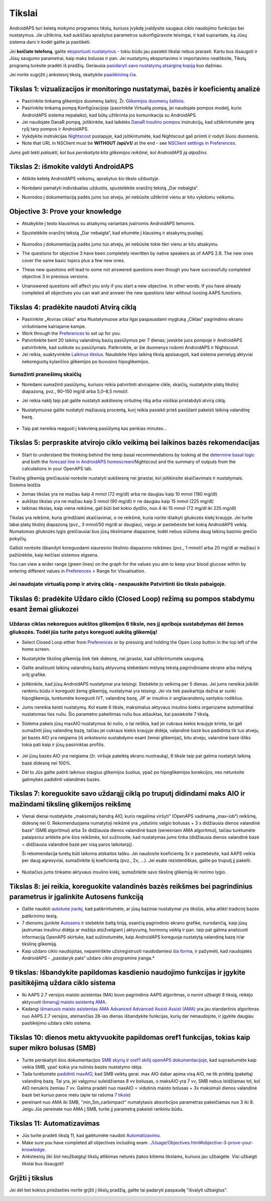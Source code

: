 Tikslai
**************************************************

AndroidAPS turi keletą mokymo programos tikslų, kuriuos įvykdę įvaldysite saugaus ciklo naudojimo funkcijas bei nustatymus.  Jie užtikrina, kad aukščiau aprašytus parametrus sukonfigūravote teisingai, ir kad suprantate, ką Jūsų sistema daro ir kodėl galite ja pasitikėti.

Jei **keičiate telefoną**, galite `eksportuoti nustatymus <../Usage/ExportImportSettings.html>`_ - tokiu būdu jau pasiekti tikslai nebus prarasti. Kartu bus išsaugoti ir Jūsų saugumo parametrai, kaip maks bolusas ir pan.  Jei nustatymų eksportavimo ir importavimo neatliksite, Tikslų programą turėsite pradėti iš pradžių.  Geriausia `pasidaryti savo nustatymų atsarginę kopiją <../Usage/ExportImportSettings.html>`_ kuo dažniau.

Jei norite sugrįžti į ankstesnį tikslą, skaitykite `paaiškinimą čia <../Usage/Objectives.html#go-back-in-objectives>`_.
 
Tikslas 1: vizualizacijos ir monitoringo nustatymai, bazės ir koeficientų analizė
====================================================================================================
* Pasirinkite tinkamą glikemijos duomenų šaltinį.  Žr. `Glikemijos duomenų šaltinis <../Configuration/BG-Source.html>`_.
* Pasirinkite tinkamą pompą Konfigūracijoje (pasirinkite Virtualią pompą, jei naudojate pompos modelį, kurio AndroidAPS sistema nepalaiko), kad būtų užtikrinta jos komunikacija su AndroidAPS.  
* Jei naudojate DanaR pompą, įsitikinkite, kad laikėtės `DanaR insulino pompos <../Configuration/DanaR-Insulin-Pump.html>`_ instrukcijų, kad užtikrintumėte gerą ryšį tarp pompos ir AndroidAPS.
* Vykdykite instrukcijas `Nightscout <../Installing-AndroidAPS/Nightscout.html>`_ puslapyje, kad įsitikintumėte, kad Nightscout gali priimti ir rodyti šiuos duomenis.
* Note that URL in NSClient must be **WITHOUT /api/v1/** at the end - see `NSClient settings in Preferences <../Configuration/Preferences.html#nsclient>`__.

*Jums gali tekti palaukti, kol bus perskaityta kita glikemijos reikšmė, kol AndroidAPS ją atpažins.*

Tikslas 2: išmokite valdyti AndroidAPS
==================================================
* Atlikite keletą AndroidAPS veiksmų, aprašytus šio tikslo užduotyje.
* Norėdami pamatyti individualias užduotis, spustelėkite oranžinį tekstą „Dar nebaigta“.
* Nuorodos į dokumentaciją padės jums tuo atveju, jei nebūsite užtikrinti vienu ar kitu vykdomu veiksmu.

   .. image:: ../images/Objective2_V2_5.png
     :alt: 2 tikslo ekrano vaizdas

Objective 3: Prove your knowledge
==================================================
* Atsakykite į testo klausimus su atsakymų variantais įvairiomis AndroidAPS temomis.
* Spustelėkite oranžinį tekstą „Dar nebaigta“, kad eitumėte į klausimų ir atsakymų puslapį.

   .. image:: ../images/Objective3_V2_5.png
     :alt: 3 tikslo ekrano vaizdas

* Nuorodos į dokumentaciją padės jums tuo atveju, jei nebūsite tokie tikri vienu ar kitu atsakymu.
* The questions for objective 3 have been completely rewritten by native speakers as of AAPS 2.8. The new ones cover the same basic topics plus a few new ones.
* These new questions will lead to some not answered questions even though you have successfully completed objective 3 in previous versions.
* Unanswered questions will affect you only if you start a new objective. In other words: If you have already completed all objectives you can wait and answer the new questions later without loosing AAPS functions.

Tikslas 4: pradėkite naudoti Atvirą ciklą
==================================================
* Pasirinkite „Atviras ciklas“ arba Nustatymuose arba ilgai paspausdami mygtuką „Ciklas“ pagrindinio ekrano viršutiniame kairiajame kampe.
* Work through the `Preferences <../Configuration/Preferences.html>`__ to set up for you.
* Patvirtinkite bent 20 laikinų valandinių bazių pasiūlymus per 7 dienas; įveskite juos pompoje ir AndroidAPS patvirtinkite, kad sutikote su pasiūlymais.  Patikrinkite, ar šie duomenys rodomi AndroidAPS ir Nightscout.
* Jei reikia, suaktyvinkite `Laikinus tikslus <../Usage/temptarget.html>`_. Naudokite Hipo laikiną tikslą apsisaugoti, kad sistema pernelyg aktyviai nekoreguotų kylančios glikemijos po buvusios hipoglikemijos. 

Sumažinti pranešimų skaičių
--------------------------------------------------
* Norėdami sumažinti pasiūlymų, kuriuos reikia patvirtinti atvirajame cikle, skaičių, nustatykite platų tikslinį diapazoną, pvz., 90–150 mg/dl arba 5,0–8,5 mmol/l.
* Jei reikia naktį taip pat galite nustatyti aukštesnę viršutinę ribą arba visiškai pristabdyti atvirą ciklą. 
* Nustatymuose galite nustatyti mažiausią procentą, kurį reikia pasiekti prieš pasiūlant pakeisti laikiną valandinę bazę.

   .. image:: ../images/OpenLoop_MinimalRequestChange2.png
     :alt: Atvirojo ciklo minimalaus pokyčio užklausa
     
* Taip pat nereikia reaguoti į kiekvieną pasiūlymą kas penkias minutes...

Tikslas 5: perpraskite atvirojo ciklo veikimą bei laikinos bazės rekomendacijas
====================================================================================================
* Start to understand the thinking behind the temp basal recommendations by looking at the `determine basal logic <https://openaps.readthedocs.io/en/latest/docs/While%20You%20Wait%20For%20Gear/Understand-determine-basal.html>`_ and both the `forecast line in AndroidAPS homescreen <../Getting-Started/Screenshots.html#prediction-lines>`_/Nightscout and the summary of outputs from the calculations in your OpenAPS tab.
 
Tikslinę glikemiją greičiausiai norėsite nustatyti aukštesnę nei įprastai, kol įsitikinsite skaičiavimais ir nustatymais.  Sistema leidžia

* žemas tikslas yra ne mažiau kaip 4 mmol (72 mg/dl) arba ne daugiau kaip 10 mmol (180 mg/dl) 
* aukštas tikslas yra ne mažiau kaip 5 mmol (90 mg/dl) ir ne daugiau kaip 15 mmol (225 mg/dl)
* laikinas tikslas, kaip viena reikšmė, gali būti bet kokio dydžio, nuo 4 iki 15 mmol (72 mg/dl iki 225 mg/dl)

Tikslas yra reikšmė, kuria grindžiami skaičiavimai, o ne reikšmė, kuria norite išlaikyti gliukozės kiekį kraujyje.  Jei turite labai platų tikslinį diapazoną (pvz., 3 mmol/50 mg/dl ar daugiau), vargu ar pastebėsite bet kokią AndroidAPS veiklą. Numatomas gliukozės lygis greičiausiai bus jūsų tiksliniame diapazone, todėl nebus siūloma daug laikinų bazinio greičio pokyčių. 

Galbūt norėsite išbandyti koreguodami siauresnio tikslinio diapazono reikšmes (pvz., 1 mmol/l arba 20 mg/dl ar mažiau) ir pažiūrėkite, kaip keičiasi sistemos elgsena.  

You can view a wider range (green lines) on the graph for the values you aim to keep your blood glucose within by entering different values in `Preferences <../Configuration/Preferences.html>`__ > Range for Visualisation.
 
.. image:: ../images/sign_stop.png
  :alt: Stop ženklas

Jei naudojate virtualią pomp ir atvirą ciklą - nespauskite Patvirtinti šio tikslo pabaigoje.
------------------------------------------------------------------------------------------------------------------------------------------------------

.. image:: ../images/blank.png
  :alt: tuščias

Tikslas 6: pradėkite Uždaro ciklo (Closed Loop) režimą su pompos stabdymu esant žemai gliukozei
====================================================================================================
.. image:: ../images/sign_warning.png
  :alt: Įspėjamasis ženklas
  
Uždaras ciklas nekoreguos aukštos glikemijos 6 tiksle, nes jį apriboja sustabdymas dėl žemos gliukozės. Todėl jūs turite patys koreguoti aukštą glikemiją!
--------------------------------------------------------------------------------------------------------------------------------------------------------------------------------------------------------
* Select Closed Loop either from `Preferences <../Configuration/Preferences.html>`__ or by pressing and holding the Open Loop button in the top left of the home screen.
* Nustatykite tikslinę glikemiją šiek tiek didesnę, nei įprastai, kad užtikrintumėte saugumą.
* Galite analizuoti laikinų valandinių bazių aktyvumą stebėdami mėlyną tekstą pagrindiniame ekrane arba mėlyną sritį grafike.
* Įsitikinkite, kad jūsų AndroidAPS nustatymai yra teisingi. Stebėkite jo veikimą per 5 dienas. Jei jums nereikia įsikišti rankiniu būdu ir koreguoti žemą glikemiją, nustatymai yra teisingi.  Jei vis tiek pasikartoja dažna ar sunki hipoglikemija, turėtumėte koreguoti IVT, valandinę bazę, JIF ar insulino ir angliavandenių santykio rodiklius.
* Jums nereikia keisti nustatymų. Kol esate 6 tiksle, maksimalus aktyvaus insulino kiekis organizame automatiškai nustatomas ties nuliu. Šio parametro pakeitimas nuliu bus atšauktas, kai pasieksite 7 tikslą.
* Sistema pakeis jūsų maxAIO nustatymus iki nulio, o tai reiškia, kad jei cukraus kiekis kraujyje krinta, tai gali sumažinti jūsų valandinę bazę, tačiau jei cukraus kiekis kraujyje didėja, valandinė bazė bus padidinta tik tuo atveju, jei bazės AIO yra neigiama (iš ankstesnio sustabdymo esant žemai glikemijai), kitu atveju, valandinė bazė išliks tokia pati kaip ir jūsų pasirinktas profilis.  

   .. image:: ../images/Objective6_negIOB.png
     :alt: Neigiamo AIO pavyzdys

* Jei jūsų bazės AIO yra neigiama (žr. viršuje pateiktą ekrano nuotrauką), 6 tiksle taip pat galima nustatyti laikiną bazė didesnę nei 100%.
* Dėl to Jūs galite patirti laikinus staigius glikemijos šuolius, ypač po hipoglikemijos korekcijos, nes neturėsite galimybės padidinti valandinės bazės.

Tikslas 7: koreguokite savo uždarąjį ciklą po truputį didindami maks AIO ir mažindami tikslinę glikemijos reikšmę
====================================================================================================
* Vienai dienai nustatykite „maksimalų bendrą AIO, kurio negalima viršyti“ (OpenAPS vadinamą „max-iob“) reikšmę, didesnę nei 0. Rekomenduojama numatytoji reikšmė yra „vidutinis valgio boliusas + 3 x didžiausia dienos valandinė bazė" (SMB algoritmui) arba 3x didžiausia dienos valandinė bazė (senesniam AMA algoritmui), tačiau turėtumėte palaipsniui artėkite prie šios reikšmės, kol sužinosite, kad nustatymas jums tinka (didžiausia dienos valandinė bazė = didžiausia valandinė bazė per visą paros laikotarpį).

  Ši rekomendacija turėtų būti laikoma atskaitos tašku. Jei naudosite koeficientą 3x ir pastebėsite, kad AAPS veikia per daug agresyviai, sumažinkite šį koeficientą (pvz., 2x, ...). Jei esate rezistentiškas, galite po truputį jį pakelti.

   .. image:: ../images/MaxDailyBasal2.png
     :alt: max daily basal

* Nustačius jums tinkamo aktyvaus insulino kiekį, sumažinkite savo tikslinę glikemiją iki norimo lygio.


Tikslas 8: jei reikia, koreguokite valandinės bazės reikšmes bei pagrindinius parametrus ir įgalinkite Autosens funkciją
====================================================================================================
* Galite naudoti `autotune įrankį <https://openaps.readthedocs.io/en/latest/docs/Customize-Iterate/autotune.html>`_, kad patikrintumėte, ar jūsų baziniai nustatymai yra tikslūs, arba atlikti tradicinį bazės patikrinimo testą.
* 7 dienoms įjunkite `Autosens <../Usage/Open-APS-features.html>`_ ir stebėkite baltą liniją, esančią pagrindinio ekrano grafike, nurodančią, kaip jūsų jautrumas insulinui didėja ar mažėja atsižvelgiant į aktyvumą, hormonų veiklą ir pan. taip pat galima analizuoti informaciją OpenAPS skirtuke, kad sužinotumėte, kaip AndroidAPS koreguoja nustatytą valandinę bazę ir/ar tikslinę glikemiją.

* Kaip uždaro ciklo naudojotas, nepamirškite užsiregistruoti naudodamiesi `šia forma <http://bit.ly/nowlooping>`_, ir pažymėti, kad naudojatės AndroidAPS - „pasidaryk pats“ uždaro ciklo programine įranga.*


9 tikslas: Išbandykite papildomas kasdienio naudojimo funkcijas ir įgykite pasitikėjimą uždara ciklo sistema
====================================================================================================
* Iki AAPS 2.7 versijos maisto asistentas (MA) buvo pagrindinis AAPS algoritmas, o norint užbaigti 8 tikslą, reikėjo aktyvuoti `išmanųjį maisto asistentą AMA <../Usage/Open-APS-features.html#advanced-meal-assist-ama>`_.
* Kadangi `išmanusis maisto asistentas AMA Advanced Advanced Assist Assist (AMA) <../Usage/Open-APS-features.html#advanced-meal-assist-ama>`_ yra jau standartinis algoritmas nuo AAPS 2.7 versijos, ateinančias 28-ias dienas išbandykite funkcijas, kurių dar nenaudojote, ir įgykite daugiau pasitikėjimo uždara ciklo sistema.


Tikslas 10: dienos metu aktyvuokite papildomas oref1 funkcijas, tokias kaip super mikro bolusas (SMB)
====================================================================================================
* Turite perskaityti šios dokumentacijos `SMB skyrių <../Usage/Open-APS-features.html#super-micro-bolus-smb>`_ ir `oref1 skiltį openAPS dokumentacijoje <https://openaps.readthedocs.io/en/latest/docs/Customize-Iterate/oref1.html>`_, kad suprastumėte kaip veikia SMB, ypač kokia yra nulinės bazės nustatymo idėja.
* Tada turėtumėte `padidinti maxAIO <../Usage/Open-APS-features.html#maximum-total-iob-openaps-cant-go-over-openaps-max-iob>`_, kad SMB veiktų gerai. max AIO dabar apima visą AIO, ne tik pridėtą (pakeltą) valandinę bazę. Tai yra, jei valgymui suleidžiamas 8 vv boliusas, o maksAIO yra 7 vv, SMB nebus leidžiamas tol, kol AIO nenukris žemiau 7 vv. Galima pradėti nuo maxAIO = vidutinis maisto bolusas + 3x maksimali dienos valandinė bazė bet kuriuo paros metu (apie tai rašoma `7 tiksle <../Usage/Objectives.html#objective-7-tuning-the-closed-loop-raising-max-iob-above-0-and-gradually-lowering-bg-targets>`_)
* pereinant nuo AMA iki SMB, "min_5m_carbimpact" numatytasis absorbcijos parametras pakeičiamas nuo 3 iki 8. Jeigu Jūs pereinate nuo AMA į SMB, turite jį parametrą pakeisti rankiniu būdu.


Tikslas 11: Automatizavimas
====================================================================================================
* Jūs turite pradėti tikslą 11, kad galėtumėte naudoti `Automatizavimu <../Usage/Automation.html>`_.
* Make sure you have completed all objectives including exam `<../Usage/Objectives.html#objective-3-prove-your-knowledge>`_.
* Ankstesnių (iki šiol neužbaigtų) tikslų atlikimas neturės įtakos kitiems tikslams, kuriuos jau užbaigėte. Visi užbaigti tikslai bus išsaugoti!


Grįžti į tikslus
====================================================================================================
Jei dėl bet kokios priežasties norite grįžti į tikslų pradžią, galite tai padaryti paspaudę "išvalyti užbaigtus".

.. image:: ../images/Objective_ClearFinished.png
  :alt: Grįžti į tikslus
